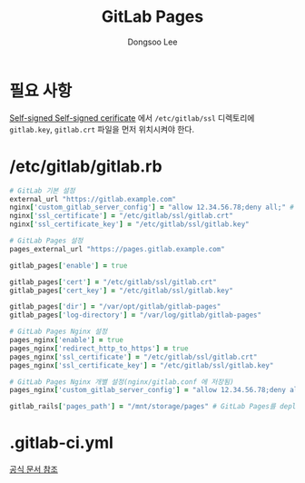 #+TITLE: GitLab Pages
#+AUTHOR: Dongsoo Lee
#+EMAIL: dongsoolee8@gmail.com

* 필요 사항
[[../GitLab-Runner/Register.org][Self-signed Self-signed cerificate]] 에서 =/etc/gitlab/ssl= 디렉토리에 =gitlab.key=, =gitlab.crt= 파일을 먼저 위치시켜야 한다.

* /etc/gitlab/gitlab.rb

#+NAME: gitlab.rb
#+BEGIN_SRC ruby
# GitLab 기본 설정
external_url "https://gitlab.example.com"
nginx['custom_gitlab_server_config'] = "allow 12.34.56.78;deny all;" # 12.34.56.78을 제외한 다른 IP를 Nginx에서 모두 차단한다.
nginx['ssl_certificate'] = "/etc/gitlab/ssl/gitlab.crt"
nginx['ssl_certificate_key'] = "/etc/gitlab/ssl/gitlab.key"

# GitLab Pages 설정
pages_external_url "https://pages.gitlab.example.com"

gitlab_pages['enable'] = true

gitlab_pages['cert'] = "/etc/gitlab/ssl/gitlab.crt"
gitlab_pages['cert_key'] = "/etc/gitlab/ssl/gitlab.key"

gitlab_pages['dir'] = "/var/opt/gitlab/gitlab-pages"
gitlab_pages['log-directory'] = "/var/log/gitlab/gitlab-pages"

# GitLab Pages Nginx 설정
pages_nginx['enable'] = true
pages_nginx['redirect_http_to_https'] = true
pages_nginx['ssl_certificate'] = "/etc/gitlab/ssl/gitlab.crt"
pages_nginx['ssl_certificate_key'] = "/etc/gitlab/ssl/gitlab.key"

# GitLab Pages Nginx 개별 설정(nginx/gitlab.conf 에 저장됨)
pages_nginx['custom_gitlab_server_config'] = "allow 12.34.56.78;deny all;" # 12.34.56.78을 제외한 다른 IP를 Nginx에서 모두 차단한다.

gitlab_rails['pages_path'] = "/mnt/storage/pages" # GitLab Pages를 deploy할 경로
#+END_SRC

* .gitlab-ci.yml

[[https://docs.gitlab.com/ee/user/project/pages/getting_started_part_four.html][공식 문서 참조]]
